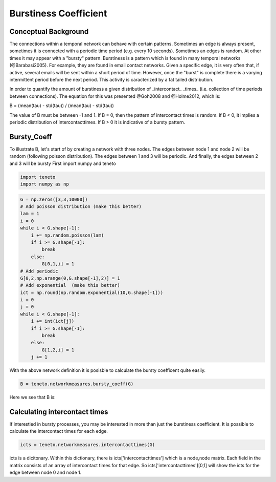 
Burstiness Coefficient 
---------------------

Conceptual Background
=====================

The connections within a temporal network can behave with certain patterns. 
Sometimes an edge is always present, sometimes it is connected with a periodic time period (e.g. every 10 seconds). 
Sometimes an edges is random. At other times it may appear with a "bursty" pattern. 
Burstiness is a pattern which is found in many temporal networks (@Barabasi2005). 
For example, they are found in email contact networks. 
Given a specific edge, it is very often that, if active, several emails will be sent within a short period of time. 
However, once the "burst" is complete there is a varying intermittent period before the next period. 
This activity is caracterized by a fat tailed distribution. 

In order to quantify the amount of burstiness a given distribution of _intercontact_ _times_ (i.e. collection of time periods between connections). 
The equation for this was presented @Goh2008 and @Holme2012, which is: 

B = (mean(tau) - std(tau)) / (mean(tau) - std(tau))    

The value of B must be between -1 and 1. If B = 0, then the pattern of intercontact times is random. If B < 0, it implies a periodic distribution of intercontacttimes. 
If B > 0 it is indicative of a bursty pattern. 

Bursty_Coeff
============

To illustrate B, let's start of by creating a network with three nodes. The edges between node 1 and node 2 will be random (following poisson distribution). The edges between 1 and 3 will be periodic. And finally, the edges between 2 and 3 will be bursty
First import numpy and teneto 

.. code-block:: python

  import teneto
  import numpy as np

.. code-block:: python

  G = np.zeros([3,3,10000])
  # Add poisson distribution (make this better) 
  lam = 1
  i = 0 
  while i < G.shape[-1]: 
      i += np.random.poisson(lam)
      if i >= G.shape[-1]: 
          break
      else:
          G[0,1,i] = 1
  # Add periodic 
  G[0,2,np.arange(0,G.shape[-1],2)] = 1 
  # Add exponential  (make this better)
  ict = np.round(np.random.exponential(10,G.shape[-1]))
  i = 0 
  j = 0
  while i < G.shape[-1]: 
      i += int(ict[j])
      if i >= G.shape[-1]: 
          break
      else:
          G[1,2,i] = 1 
      j += 1

With the above network definition it is posisble to calculate the bursty coefficent quite easily. 

.. code-block:: python

  B = teneto.networkmeasures.bursty_coeff(G)

Here we see that B is: 

Calculating intercontact times
============================== 

If interestied in bursty processes, you may be interested in more than just the burstiness coefficient. It is possible to calculate the intercontact times for each edge. 

.. code-block:: python

  icts = teneto.networkmeasures.intercontacttimes(G)

icts is a dicitonary. Within this dictionary, there is icts['intercontacttimes'] which is a node,node matrix. Each field in the matrix consists of an array of intercontact times for that edge.  
So icts['intercontacttimes'][0,1] will show the icts for the edge between node 0 and node 1. 